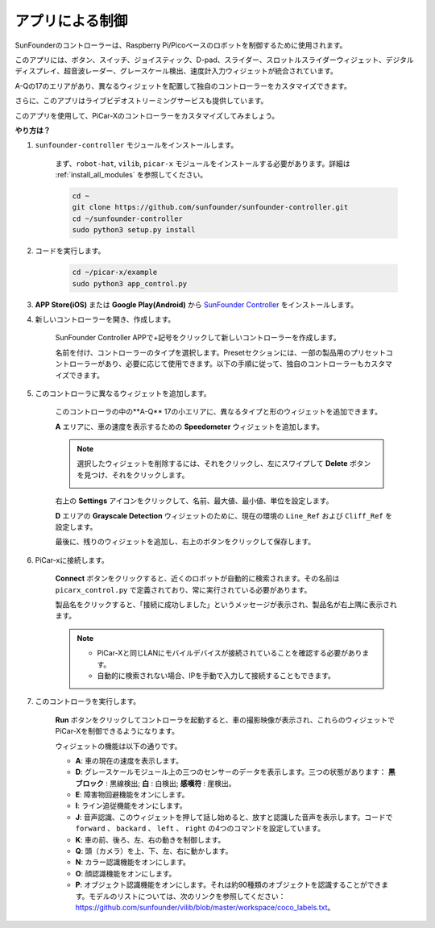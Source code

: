 .. _control_by_app:

アプリによる制御
=======================

SunFounderのコントローラーは、Raspberry Pi/Picoベースのロボットを制御するために使用されます。

このアプリには、ボタン、スイッチ、ジョイスティック、D-pad、スライダー、スロットルスライダーウィジェット、デジタルディスプレイ、超音波レーダー、グレースケール検出、速度計入力ウィジェットが統合されています。

A-Qの17のエリアがあり、異なるウィジェットを配置して独自のコントローラーをカスタマイズできます。

さらに、このアプリはライブビデオストリーミングサービスも提供しています。

このアプリを使用して、PiCar-Xのコントローラーをカスタマイズしてみましょう。

**やり方は？**

#. ``sunfounder-controller`` モジュールをインストールします。

    まず、``robot-hat``, ``vilib``, ``picar-x`` モジュールをインストールする必要があります。詳細は :ref:`install_all_modules` を参照してください。

    .. raw:: html

        <run></run>

    .. code-block::

        cd ~
        git clone https://github.com/sunfounder/sunfounder-controller.git
        cd ~/sunfounder-controller
        sudo python3 setup.py install

#. コードを実行します。

    .. raw:: html

        <run></run>

    .. code-block::

        cd ~/picar-x/example
        sudo python3 app_control.py

#. **APP Store(iOS)** または **Google Play(Android)** から `SunFounder Controller <https://docs.sunfounder.com/projects/sf-controller/en/latest/>`_ をインストールします。

#. 新しいコントローラーを開き、作成します。

    SunFounder Controller APPで+記号をクリックして新しいコントローラーを作成します。

    .. image:: img/app1.PNG

    名前を付け、コントローラーのタイプを選択します。Presetセクションには、一部の製品用のプリセットコントローラーがあり、必要に応じて使用できます。以下の手順に従って、独自のコントローラーもカスタマイズできます。

    .. image:: img/app2.PNG

#. このコントローラに異なるウィジェットを追加します。

    このコントローラの中の**A-Q** 17の小エリアに、異なるタイプと形のウィジェットを追加できます。

    .. image:: img/app3.PNG

    **A** エリアに、車の速度を表示するための **Speedometer** ウィジェットを追加します。

    .. image:: img/app4.PNG

    .. note::
    
        選択したウィジェットを削除するには、それをクリックし、左にスワイプして **Delete** ボタンを見つけ、それをクリックします。

        .. image:: img/app5.PNG

    右上の **Settings** アイコンをクリックして、名前、最大値、最小値、単位を設定します。

    .. image:: img/app6.PNG

    **D** エリアの **Grayscale Detection** ウィジェットのために、現在の環境の ``Line_Ref`` および ``Cliff_Ref`` を設定します。

    .. image:: img/app7.PNG

    最後に、残りのウィジェットを追加し、右上のボタンをクリックして保存します。

    .. image:: img/app8.PNG

#. PiCar-xに接続します。

    **Connect** ボタンをクリックすると、近くのロボットが自動的に検索されます。その名前は ``picarx_control.py`` で定義されており、常に実行されている必要があります。

    .. image:: img/app9.PNG

    製品名をクリックすると、「接続に成功しました」というメッセージが表示され、製品名が右上隅に表示されます。

    .. image:: img/app10.PNG

    .. note::

        * PiCar-Xと同じLANにモバイルデバイスが接続されていることを確認する必要があります。
        * 自動的に検索されない場合、IPを手動で入力して接続することもできます。

        .. image:: img/app11.PNG

#. このコントローラを実行します。

    **Run** ボタンをクリックしてコントローラを起動すると、車の撮影映像が表示され、これらのウィジェットでPiCar-Xを制御できるようになります。

    .. image:: img/app12.PNG

    ウィジェットの機能は以下の通りです。

    * **A**: 車の現在の速度を表示します。
    * **D**: グレースケールモジュール上の三つのセンサーのデータを表示します。三つの状態があります： **黒ブロック** : 黒線検出; **白** : 白検出; **感嘆符** : 崖検出。
    * **E**: 障害物回避機能をオンにします。
    * **I**: ライン追従機能をオンにします。
    * **J**: 音声認識、このウィジェットを押して話し始めると、放すと認識した音声を表示します。コードで ``forward`` 、 ``backard`` 、 ``left`` 、 ``right`` の4つのコマンドを設定しています。
    * **K**: 車の前、後ろ、左、右の動きを制御します。
    * **Q**: 頭（カメラ）を上、下、左、右に動かします。
    * **N**: カラー認識機能をオンにします。
    * **O**: 顔認識機能をオンにします。
    * **P**: オブジェクト認識機能をオンにします。それは約90種類のオブジェクトを認識することができます。モデルのリストについては、次のリンクを参照してください：https://github.com/sunfounder/vilib/blob/master/workspace/coco_labels.txt。
